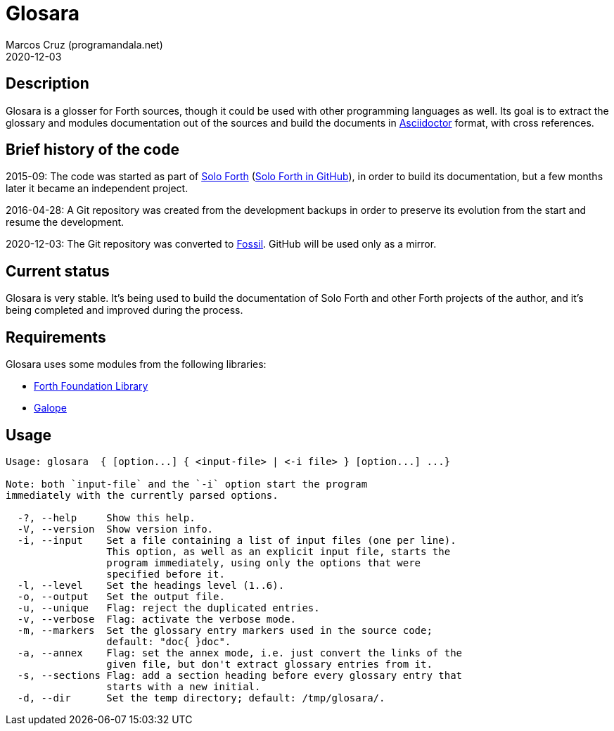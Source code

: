 = Glosara
:author: Marcos Cruz (programandala.net)
:revdate: 2020-12-03
:linkattrs:

== Description

Glosara is a glosser for Forth sources, though it could be used with
other programming languages as well.  Its goal is to extract the
glossary and modules documentation out of the sources and build the
documents in http://asciidoctor.org[Asciidoctor,role="external"]
format, with cross references.

== Brief history of the code

2015-09: The code was started as part of
http://programandala.net/en.program.solo_forth.html[Solo Forth]
(http://github.com/programandala-net/solo-forth[Solo Forth in
GitHub]), in order to build its documentation, but a few months later
it became an independent project.

2016-04-28: A Git repository was created from the development backups
in order to preserve its evolution from the start and resume the
development.

2020-12-03: The Git repository was converted to
http://fossil-scm.org[Fossil]. GitHub will be used only as a mirror.

== Current status

Glosara is very stable. It's being used to build the documentation of
Solo Forth and other Forth projects of the author, and it's being
completed and improved during the process.

== Requirements

Glosara uses some modules from the following libraries:

- http://irdvo.github.io/ffl/[Forth Foundation Library, role="external"]
- http://programandala.net/en.program.galope.html[Galope]

== Usage

----
Usage: glosara  { [option...] { <input-file> | <-i file> } [option...] ...}

Note: both `input-file` and the `-i` option start the program
immediately with the currently parsed options.

  -?, --help     Show this help.
  -V, --version  Show version info.
  -i, --input    Set a file containing a list of input files (one per line).
                 This option, as well as an explicit input file, starts the
                 program immediately, using only the options that were
                 specified before it.
  -l, --level    Set the headings level (1..6).
  -o, --output   Set the output file.
  -u, --unique   Flag: reject the duplicated entries.
  -v, --verbose  Flag: activate the verbose mode.
  -m, --markers  Set the glossary entry markers used in the source code;
                 default: "doc{ }doc".
  -a, --annex    Flag: set the annex mode, i.e. just convert the links of the
                 given file, but don't extract glossary entries from it.
  -s, --sections Flag: add a section heading before every glossary entry that
                 starts with a new initial.
  -d, --dir      Set the temp directory; default: /tmp/glosara/.
----
